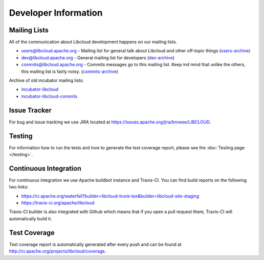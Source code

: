 Developer Information
=====================

.. _mailing-lists:

Mailing Lists
-------------

All of the communication about Libcloud development happens on our mailing
lists.

* `users@libcloud.apache.org`_ - Mailing list for general talk about Libcloud
  and other off-topic things
  (`users-archive <https://mail-archives.apache.org/mod_mbox/libcloud-users/>`_)
* `dev@libcloud.apache.org`_ - General mailing list for developers
  (`dev-archive <https://mail-archives.apache.org/mod_mbox/libcloud-dev/>`_)
* `commits@libcloud.apache.org`_ - Commits messages go to this mailing list.
  Keep ind mind that unlike the others, this mailing list is fairly noisy.
  (`commits-archive <https://mail-archives.apache.org/mod_mbox/libcloud-commits/>`_)

Archive of old incubator mailing lists:

* `incubator-libcloud`_
* `incubator-libcloud-commits`_

.. _issue-tracker:

Issue Tracker
-------------

For bug and issue tracking we use JIRA located at
https://issues.apache.org/jira/browse/LIBCLOUD.

Testing
-------

For information how to run the tests and how to generate the test coverage
report, please see the :doc:`Testing page </testing>`.

Continuous Integration
----------------------

For continuous integration we use Apache buildbot instance and Travis-CI. You
can find build reports on the following two links:

* https://ci.apache.org/waterfall?builder=libcloud-trunk-tox&builder=libcloud-site-staging
* https://travis-ci.org/apache/libcloud

Travis-CI builder is also integrated with Github which means that if you open a
pull request there, Travis-CI will automatically build it.

Test Coverage
-------------

Test coverage report is automatically generated after every push and can be
found at http://ci.apache.org/projects/libcloud/coverage.

.. _`users@libcloud.apache.org`: mailto:users-subscribe@libcloud.apache.org
.. _`dev@libcloud.apache.org`: mailto:dev-subscribe@libcloud.apache.org
.. _`commits@libcloud.apache.org`: mailto:commits-subscribe@libcloud.apache.org
.. _`incubator-libcloud`: http://mail-archives.apache.org/mod_mbox/incubator-libcloud/
.. _`incubator-libcloud-commits`: http://mail-archives.apache.org/mod_mbox/incubator-libcloud-commits/
